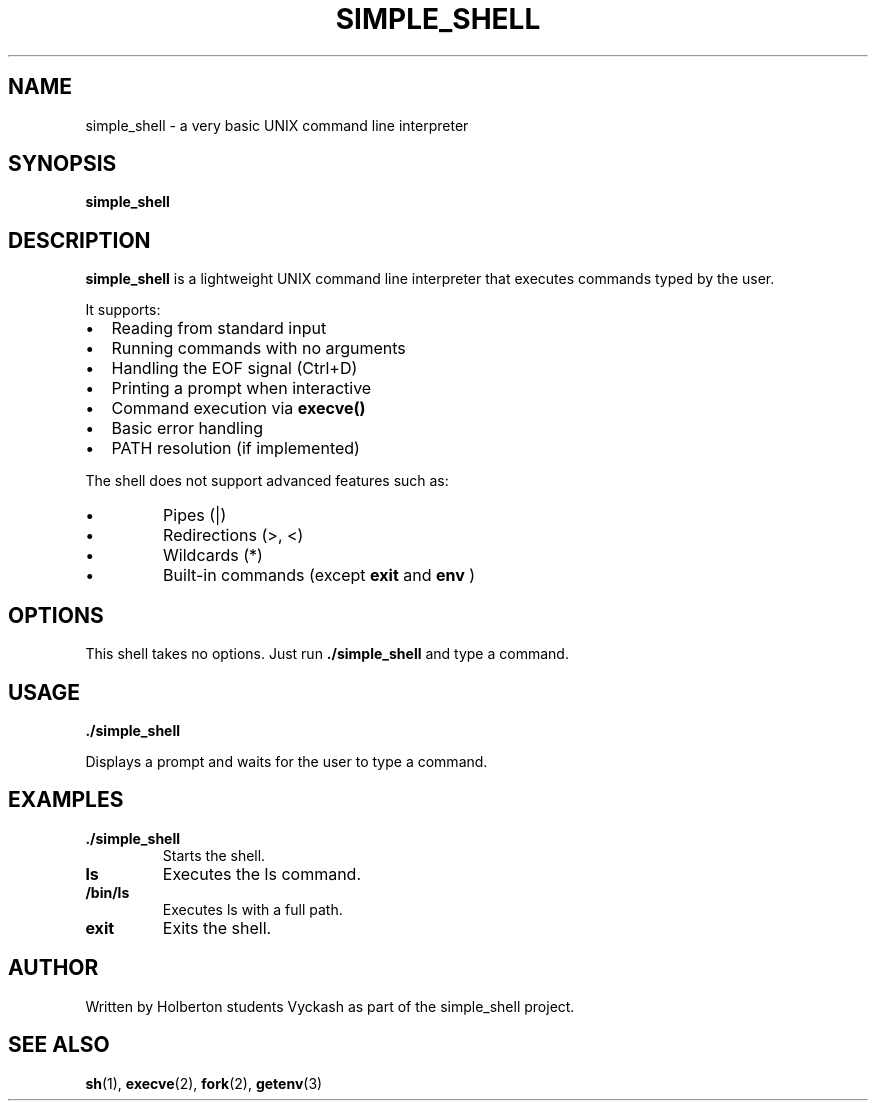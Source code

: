 .TH SIMPLE_SHELL 1 "April 2025" "Holberton School" "User Commands"
.SH NAME
simple_shell \- a very basic UNIX command line interpreter
.SH SYNOPSIS
.B simple_shell
.SH DESCRIPTION
.B simple_shell
is a lightweight UNIX command line interpreter that executes commands typed by the user.

It supports:
.IP \[bu] 2
Reading from standard input
.IP \[bu]
Running commands with no arguments
.IP \[bu]
Handling the EOF signal (Ctrl+D)
.IP \[bu]
Printing a prompt when interactive
.IP \[bu]
Command execution via
.B execve()
.IP \[bu]
Basic error handling
.IP \[bu]
PATH resolution (if implemented)
.PP
The shell does not support advanced features such as:
.IP \[bu]
Pipes (|)
.IP \[bu]
Redirections (>, <)
.IP \[bu]
Wildcards (*)
.IP \[bu]
Built-in commands (except
.B exit
and
.B env
)
.SH OPTIONS
This shell takes no options. Just run
.B ./simple_shell
and type a command.
.SH USAGE
.B ./simple_shell

Displays a prompt and waits for the user to type a command.

.SH EXAMPLES
.TP
\fB./simple_shell\fR
Starts the shell.
.TP
\fBls\fR
Executes the ls command.
.TP
\fB/bin/ls\fR
Executes ls with a full path.
.TP
\fBexit\fR
Exits the shell.

.SH AUTHOR
Written by Holberton students Vyckash as part of the simple_shell project.

.SH SEE ALSO
.BR sh (1),
.BR execve (2),
.BR fork (2),
.BR getenv (3)
